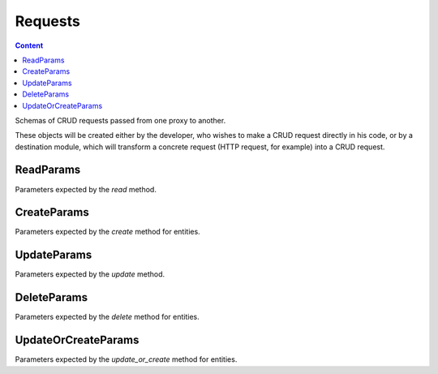
Requests
==============

.. contents:: Content
    :depth: 2
    :local:

.. module:: crudcreator.schema
    :noindex:

Schemas of CRUD requests passed from one proxy to another.

These objects will be created either by the developer, who wishes to make a CRUD request directly in his code, or by a destination module, which will transform a concrete request (HTTP request, for example) into a CRUD request.


ReadParams
---------------------------

Parameters expected by the *read* method.

.. autopydantic_model:: ReadParams
    :members:
    :model-show-json: false
    :model-show-field-summary: false


CreateParams
---------------------------

Parameters expected by the *create* method for entities.

.. autopydantic_model:: CreateParams
    :members:
    :model-show-json: false
    :model-show-field-summary: false


UpdateParams
---------------------------

Parameters expected by the *update* method.

.. autopydantic_model:: UpdateParams
    :members:
    :model-show-json: false
    :model-show-field-summary: false


DeleteParams
---------------------------

Parameters expected by the *delete* method for entities.

.. autopydantic_model:: DeleteParams
    :members:
    :model-show-json: false
    :model-show-field-summary: false


UpdateOrCreateParams
---------------------------

Parameters expected by the *update_or_create* method for entities.

.. autopydantic_model:: UpdateOrCreateParams
    :members:
    :model-show-json: false
    :model-show-field-summary: false
    
